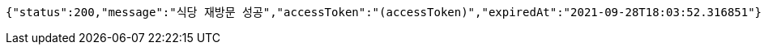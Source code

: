 [source,options="nowrap"]
----
{"status":200,"message":"식당 재방문 성공","accessToken":"(accessToken)","expiredAt":"2021-09-28T18:03:52.316851"}
----
